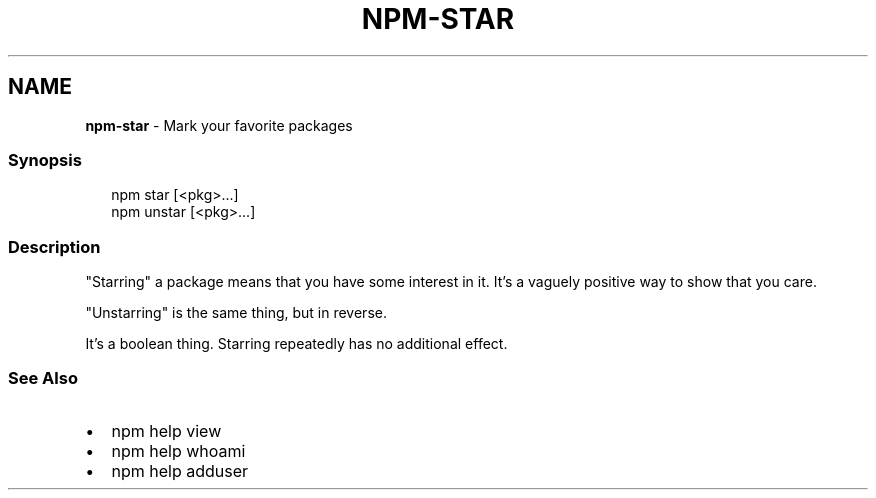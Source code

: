 .TH "NPM\-STAR" "1" "August 2020" "" ""
.SH "NAME"
\fBnpm-star\fR \- Mark your favorite packages
.SS Synopsis
.P
.RS 2
.nf
npm star [<pkg>\.\.\.]
npm unstar [<pkg>\.\.\.]
.fi
.RE
.SS Description
.P
"Starring" a package means that you have some interest in it\.  It's
a vaguely positive way to show that you care\.
.P
"Unstarring" is the same thing, but in reverse\.
.P
It's a boolean thing\.  Starring repeatedly has no additional effect\.
.SS See Also
.RS 0
.IP \(bu 2
npm help view
.IP \(bu 2
npm help whoami
.IP \(bu 2
npm help adduser

.RE
